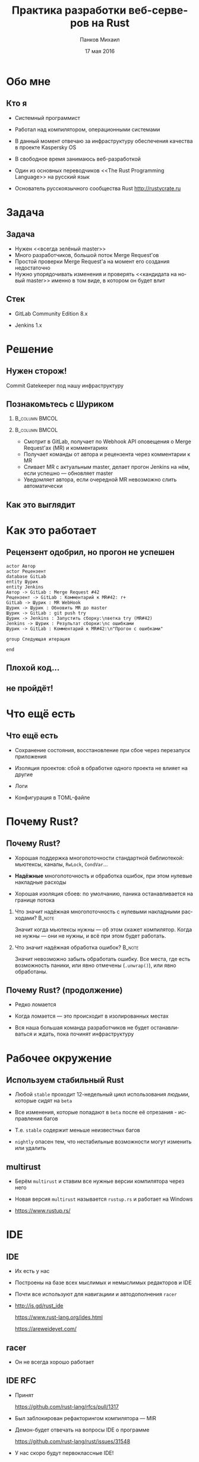 #+TITLE: Практика разработки веб-серверов на Rust
#+AUTHOR: Панков Михаил
#+DATE: 17 мая 2016
#+EMAIL: work@michaelpankov.com
#+LANGUAGE: ru
#+CATEGORY: task
#+OPTIONS:   H:2 num:t toc:nil \n:nil @:t ::t |:t ^:t -:t f:t *:t <:t
#+OPTIONS:   TeX:t LaTeX:t skip:nil d:nil todo:t pri:nil tags:not-in-toc
#+INFOJS_OPT: view:nil toc:nil ltoc:t mouse:underline buttons:0 path:http://orgmode.org/org-info.js
#+EXPORT_SELECT_TAGS: export
#+EXPORT_EXCLUDE_TAGS: noexport
#+LINK_UP:
#+LINK_HOME:
#+startup: beamer
#+LaTeX_CLASS: beamer
# +LaTeX_CLASS_OPTIONS: [notes]
#+COLUMNS: %40ITEM %10BEAMER_env(Env) %9BEAMER_envargs(Env Args) %4BEAMER_col(Col) %10BEAMER_extra(Extra)
#+latex_header: \usepackage[english,russian]{babel}
#+latex_header: \mode<beamer>{\usetheme{metropolis}}

* Обо мне
  :PROPERTIES:
  :END:

** Кто я
   :PROPERTIES:
   :END:

- Системный программист

- Работал над компилятором, операционными системами

- В данный момент отвечаю за инфраструктуру обеспечения качества в
  проекте Kaspersky OS

- В свободное время занимаюсь веб-разработкой

- Один из основных переводчиков <<The Rust Programming Language>> на русский язык

- Основатель русскоязычного сообщества Rust [[http://rustycrate.ru][http://rustycrate.ru]]

* Задача

** Задача

- Нужен <<всегда зелёный master>>
- Много разработчиков, большой поток Merge Request'ов
- Простой проверки Merge Request'а на момент его создания недостаточно
- Нужно упорядочивать изменения и проверять <<кандидата на новый master>> именно
  в том виде, в котором он будет влит

** Стек

- GitLab Community Edition 8.x

- Jenkins 1.x

* Решение

** Нужен сторож!

Commit Gatekeeper под нашу инфраструктуру

** Познакомьтесь с Шуриком

***                                                          :B_column:BMCOL:
    :PROPERTIES:
    :BEAMER_col: 0.22
    :BEAMER_env: column
    :END:      
    [[file:pics/shurik3.png][file:~/org/talks/rust-web-dev/pics/shurik3.png]]

***                                                          :B_column:BMCOL:
     :PROPERTIES:
     :BEAMER_col: 0.72
     :BEAMER_env: column
     :END:
- Смотрит в GitLab, получает по Webhook API оповещения о Merge Request'ах (MR) и
  комментариях
- Получает команды от автора и рецензента через комментарии к MR
- Сливает MR с актуальным master, делает прогон Jenkins на нём, если успешно ---
  обновляет master
- Уведомляет автора, если очередной MR невозможно слить автоматически

** Как это выглядит

   [[file:pics/discussion.png][file:~/org/talks/rust-web-dev/pics/discussion.png]]

* Как это работает

** Рецензент одобрил, но прогон не успешен
   :PROPERTIES:
   :END:      

#+begin_src plantuml :file failed.png
  actor Автор
  actor Рецензент
  database GitLab
  entity Шурик
  entity Jenkins
  Автор -> GitLab : Merge Request #42
  Рецензент -> GitLab : Комментарий к MR#42: r+
  GitLab -> Шурик : MR WebHook
  Шурик -> Шурик : Обновить MR до master
  Шурик -> GitLab : git push try
  Шурик -> Jenkins : Запустить сборку:\nветка try (MR#42)
  Jenkins -> Шурик : Результат сборки:\nс ошибками
  Шурик -> GitLab : Комментарий к MR#42:\n"Прогон с ошибками"

  group Следующая итерация

  end
#+end_src

** Плохой код...
    :PROPERTIES:
    :END:

[[file:pics/hit.png][file:~/org/talks/rust-web-dev/pics/hit.png]]

** не пройдёт!
    :PROPERTIES:
    :BEAMER_env: frame
    :END:

[[file:pics/hurt.png][file:~/org/talks/rust-web-dev/pics/hurt.png]]

* Что ещё есть

** Что ещё есть

- Сохранение состояния, восстановление при сбое через перезапуск приложения

- Изоляция проектов: сбой в обработке одного проекта не влияет на другие

- Логи

- Конфигурация в TOML-файле

* Почему Rust?

** Почему Rust?
   :PROPERTIES:
   :END:

- Хорошая поддержка многопоточности стандартной библиотекой: мьютексы, каналы,
  ~RwLock~, ~CondVar~...

- *Надёжные* многопоточность и обработка ошибок, при этом нулевые накладные
  расходы

- Хорошая изоляция сбоев: по умолчанию, паника останавливается на границе потока

*** Что значит надёжная многопоточность с нулевыми накладными расходами? :B_note:
    :PROPERTIES:
    :BEAMER_env: note
    :END:

Значит когда мьютексы нужны --- об этом скажет компилятор. Когда не нужны ---
они не нужны, и всё при этом будет работать.

*** Что значит надёжная обработка ошибок?                            :B_note:
    :PROPERTIES:
    :BEAMER_env: note
    :END:

Значит невозможно забыть обработать ошибку. Все места, где есть возможность
паники, или явно отмечены (~.unwrap()~), или явно обработаны.

** Почему Rust? (продолжение)

- Редко ломается

- Когда ломается --- это происходит в изолированных местах

- Вся наша большая команда разработчиков не будет останавливаться и ждать, пока
  починят инфраструктуру

* Рабочее окружение

** Используем стабильный Rust

- Любой =stable= проходит 12-недельный цикл использования людьми, которые сидят
  на =beta=

- Все изменения, которые попадают в =beta= после её отрезания - исправления
  багов

- Т.е. =stable= содержит меньше неизвестных багов

- =nightly= опасен тем, что нестабильные возможности могут изменить или удалить

** multirust

- Берём =multirust= и ставим все нужные версии компилятора через него

- Новая версия =multirust= называется =rustup.rs= и работает на Windows

- [[https://www.rustup.rs/]]

* IDE

** IDE

- Их есть у нас

- Построены на базе всех мыслимых и немыслимых редакторов и IDE

- Почти все используют для навигациии и автодополнения =racer=

- http://is.gd/rust_ide

  [[https://www.rust-lang.org/ides.html]]

  https://areweideyet.com/

** racer

- Он не всегда хорошо работает

** IDE RFC

- Принят

  https://github.com/rust-lang/rfcs/pull/1317

- Был заблокирован рефакторингом компилятора --- MIR

- Демон-<<оракул>> будет отвечать на вопросы IDE о программе

  https://github.com/rust-lang/rust/issues/31548

- У нас скоро будут первоклассные IDE!

* Экосистема веб-приложений

** На Rust уже можно писать веб-приложения?

- Можно

- http://www.arewewebyet.org/

** Состояние экосистемы

- Веб-сервер
  - hyper
- Веб-фреймворки
  - iron
  - nickel
  - conduit
  - sappers
- Драйверы к БД
  - MySQL
  - PostgreSQL
  - Redis
- ORM
  - rustorm
  - diesel

* Как найти библиотеки?

** crates.io

Центральное хранилище с поиском

* Как найти хорошие библиотеки?

** Хорошие библиотеки

- Работают
- Имеют удобное API
- Хорошо документированы

** Косвенные признаки

- Имеют много пользователей
  - Есть на crates.io
- Обновляются чаще, чем раз в тысячелетие
  - Есть на crates.io
- Есть документация и примеры
  - Ссылка на документацию на crates.io
- Люди хорошо отзываются
  - За этим мы тут и собрались

* Нужной библиотеки нет, что делать?

** Foreign Function Interface

У Rust первоклассный FFI, и он хорошо встраивается во многие языки

Легко позвать существующую библиотеку на другом языке

http://jakegoulding.com/rust-ffi-omnibus/

* Веб-фреймворк

* Iron

** Почему?

- Самый матёрый

- Простой

- Модульный

* GitLab API

** GitLab API/1

Написана своя минималистичная обёртка

** GitLab API/2: Типы отражают состояния

#+BEGIN_SRC rust
pub struct Api {
    root: Url,
}

pub struct Session {
    root: Url,
    private_token: String,
}

#+END_SRC

** GitLab API/3: Конструирование API проверяет URL

#+BEGIN_SRC rust
impl Api {
    pub fn new<T: IntoUrl>(maybe_url: T)
           -> Result<Self, ::url::ParseError> {
        let url = try!(maybe_url.into_url());
        Ok(
            Api {
                root: url,
            })
    }
#+END_SRC

** GitLab API/4: Обработка ошибок

#+BEGIN_SRC rust
impl Api {
    pub fn login(
           &self, username: &str, password: &str)
           -> Result<Session, LoginError> {
        let client = Client::new();
        let mut res =
            try!(
              client.post(
                &*format!("{}/session", self.root))
              .body(
                &*format!(
                  "login={}&password={}",
                  username, password))
              .send());
#+END_SRC

** GitLab API/5: Как эта функция вызывается

#+BEGIN_SRC rust
let gitlab_session = gitlab_api.login(gitlab_user, gitlab_password).unwrap();
#+END_SRC

** GitLab API/6: Вспомогательный макрос

#+BEGIN_SRC rust
quick_error! {
    #[derive(Debug)]
    pub enum LoginError {
        Http(err: ::hyper::error::Error) { from() }
        Read(err: ::std::io::Error) { from() }
        Json(err: JsonError) { from() }
        JsonObject(err: JsonObjectError) { from() }
        JsonObjectString(err: JsonObjectStringError) {
            from()
        }
    }
}
#+END_SRC

* Общая архитектура

** Разделяемое состояние

#+BEGIN_SRC rust
    let gitlab_login_config =
      get_gitlab_login_config(&*config).unwrap();
    let gitlab_session =
      login_to_gitlab(gitlab_login_config).unwrap();
    let gitlab_session = Arc::new(gitlab_session);
#+END_SRC

** Разделяемое состояние (продолжение)

#+BEGIN_SRC rust
    let gitlab_session = Arc::new(gitlab_session);
    for (psid, project_set) in project_sets {
        init_project_set(
            gitlab_session.clone(), psid, project_set,
            state_save_dir, &mut router, &mut builders,
            config.clone());
    }
    Iron::new(router).http(
        (&*gitlab_address, gitlab_port))
        .expect("Couldn't start the web server");
#+END_SRC


** Многопоточность

#+BEGIN_SRC rust
    {
        let mr_storage = mr_storage.clone();
        let queue = queue.clone();
        let project_set = project_set.clone();
        let state_save_dir = state_save_dir.clone();

        let builder = thread::spawn(move || {
            handle_build_request(...);
        });
        builders.push(builder);
    }
#+END_SRC

** Многопоточность (продолжение)

#+BEGIN_SRC rust
        let builder = thread::spawn(move || {
            handle_build_request(...);
        });
        router.post(format!("/api/v1/{}/mr", psid),
                    move |req: &mut Request|
                    handle_mr(...));
        router.post(format!("/api/v1/{}/comment", psid),
                    move |req: &mut Request|
                    handle_comment(...));
#+END_SRC

** Сериализация в JSON

#+BEGIN_SRC rust
#[derive(RustcDecodable, RustcEncodable)]
#[derive(Debug, Clone)]
struct MergeRequest {
    id: MrUid,
    human_number: u64,
    checkout_sha: String,
    status: Status,
    approval_status: ApprovalStatus,
    merge_status: MergeStatus,
}
#+END_SRC

* Рефакторинг

** Рефакторинг

- Очень легко делать*

- Просто чинишь все места, где возникают ошибки компиляции

  - *С поправкой на сами сообщения об ошибках компиляции

* Отладка

** Отладка

- ~println!~

- =rust-gdb=

- backtrace

- следующая версия =gdb= будет поддерживать Rust нативно

* Профилирование

** Профилирование

- Производительность
  - [[https://llogiq.github.io/2015/07/15/profiling.html][valgrind]]

    [[https://llogiq.github.io/2015/07/15/profiling.html][https://llogiq.github.io/2015/07/15/profiling.html]]
  - oprofile
  - perf
  - [[http://carol-nichols.com/2015/12/09/rust-profiling-on-osx-cpu-time/][Instruments]]

    http://carol-nichols.com/2015/12/09/rust-profiling-on-osx-cpu-time/
- Покрытие
  - [[https://users.rust-lang.org/t/tutorial-how-to-collect-test-coverages-for-rust-project/650#!][kcov]]

    https://is.gd/rust_kcov

  - [[https://users.rust-lang.org/t/tutorial-how-to-collect-test-coverages-for-rust-project/650/2?u%3Dmkpankov][coveralls.io]]

    https://is.gd/rust_coveralls

* Развёртывание компилятора и приложений

** Развёртывание компилятора и приложений

- Ставим компилятор =rustup='ом с флагом =--save=

- *Внимание*: зависимости на системные библиотеки!

* Особенно классное

** Ни одного segmentation fault'а

- Я не вру
- Никаких звёздочек

***                                                                  :B_note:
    :PROPERTIES:
    :BEAMER_env: note
    :END:

Просто задумайтесь, зачем вы пишете на системном языке без GC. Rust --- тот же
язык, но без всех segfault'ов.

** Все падения только по assert или unwrap

- Внимание: ~.unwrap()~ --- это ~assert!()~ в овечьей шкуре

* Ошибки и проблемы

** Deadlock

- Deadlock очень легко сделать из-за lock guards

- Возникает детерминированно

- Отлаживается элементарно

** Медленная компиляция

- Сборка всего проекта, с зависимостями, в релизе

  2 минуты

- Сборка только изменённых файлов проекта, без зависимостей, в дебаге

  8 секунд

- Инкрементальная компиляция скоро будет

- Ждали окончания рефакторинга компилятора (MIR)

  https://github.com/rust-lang/rust/issues/2369

** Нет рекомендаций по архитектуре

Всевозможные шаблоны только зарождаются

https://github.com/nrc/patterns

** Иногда приходится обновлять библиотеки

- Не проблема, когда это библиотеки на Rust

- Если это обёртки к системным библиотекам (=.so=, =.dll=, =.dylib=), начинается
  веселье

- Приходится сводить все зависимости к совместимым версиям обёртки

* Сообщения об ошибках

** Сообщения об ошибках

#+BEGIN_SRC text
   Compiling shurik v0.1.0 (file:...)
src/main.rs:1253:19: 1253:32 error: the type
  `[closure@src/main.rs:1253:33: 1257:6
  mr_storage:alloc::arc::Arc<
    std::sync::mutex::Mutex<
      std::collections::hash::map::HashMap<
        MrUid, MergeRequest>>>,
  queue:alloc::arc::Arc<(
    std::sync::mutex::Mutex<
      collections::linked_list::LinkedList<
        WorkerTask>>,
      std::sync::condvar::Condvar)>,
  config:&alloc::arc::Arc<toml::Value>,
#+END_SRC

** ...

#+BEGIN_SRC text
  project_set:alloc::arc::Arc<ProjectSet>,
  state_save_dir:
    alloc::arc::Arc<collections::string::String>,
  gitlab_session:alloc::arc::Arc<gitlab::Session>]`
does not fulfill the required lifetime [E0477]
src/main.rs:1253
  let builder = thread::spawn(move || {
                                   ^~~~~~~~~~~~~
note: type must outlive the static lifetime
error: aborting due to previous error
Could not compile `shurik`.
#+END_SRC

** Глубоко вдохните и прогуляйтесь

#+begin_src plantuml :file error-messages.png
  actor "Вы" as vasya
  actor "Программист Петя" as petya
  database Twitter
  entity Лес
  vasya -> petya : В этом Расте ошибки просто !@#$%^!!
  vasya -> Twitter : Ох что-то я ничего не понимаю в Расте :(
  vasya -> Лес : Прогуляться и подышать свежим воздухом
  activate Лес
  Лес -> vasya : Выйти из леса
  deactivate Лес
  vasya -> vasya : Посмотреть на ошибку вдумчиво и исправить её

  group Следующая итерация

  end
#+end_src

** Если серьёзно

Приходите в чат --- помогут разобраться

https://gitter.im/ruRust/general

** Почему я люблю компиляторы, которые умнее меня

- Компилятор всегда прав*
  - В отличие от людей
  - В отличие от тестов
  - *Кроме багов

* Сообщество

** Сообщество

- http://rustycrate.ru

*** Я организатор                                                    :B_note:
    :PROPERTIES:
    :BEAMER_env: note
    :END:

* Шурик на GitHub

** Шурик на GitHub

https://github.com/mkpankov/shurik

* Ссылки

** Ссылки

- [[http://rurust.github.io/rust_book_ru/][<<Язык программирования Rust>>]]

  [[http://rurust.github.io/rust_book_ru/][http://rurust.github.io/rust_book_ru/]]

- [[https://github.com/ruRust/rustonomicon][<<Растономикон>>]]

  [[https://github.com/ruRust/rustonomicon][https://github.com/ruRust/rustonomicon]]

- [[https://github.com/ruRust/tlborm][<<Маленькая книжка о макросах Rust>>]]

  [[https://github.com/ruRust/tlborm][https://github.com/ruRust/tlborm]]

- Чат

  [[https://gitter.im/ruRust/general][https://gitter.im/ruRust/general]]

- Reddit

  [[http://reddit.com/r/rust/][http://reddit.com/r/rust/]]

- http://rustycrate.ru

** Где найти этот доклад

   [[http://mkpankov.github.io/rust-web-dev-2016/talk.pdf][http://mkpankov.github.io/rust-web-dev-2016/talk.pdf]]

* Спасибо!

* Backup

** Рецензент не одобрил
    :PROPERTIES:
    :BEAMER_col: 0.7
    :END:      

#+begin_src plantuml :file rejected.png
  actor Автор
  actor Рецензент
  database GitLab
  entity Шурик
  entity Jenkins
  Автор -> GitLab : Merge Request #42
  Рецензент -> GitLab : Комментарий к MR#42: r-
  GitLab -> Шурик : MR WebHook
  Шурик -> Шурик : MR не принят

  group Следующая итерация

  end
#+end_src

** Прогон не успешен, а затем merge conflict
   :PROPERTIES:
   :END:      

***                                                                   :BMCOL:
     :PROPERTIES:
     :BEAMER_col: 0.92
     :END:
#+begin_src plantuml :file merge-conflict.png
  actor "Автор 1"
  actor "Автор 2"
  actor Рецензент
  database GitLab
  entity "Шурик: web" as shweb
  entity "Шурик: worker" as shwork
  box "Шурик"
    participant shweb
    participant shwork
  endbox
  entity Jenkins
  "Автор 1" -> GitLab : Merge Request #42
  Рецензент -> GitLab : Комментарий к MR#42: r+
  GitLab -> shweb : MR WebHook
  activate shweb
  shweb -> shwork : Обработай MR#42
  deactivate shweb
  activate shwork
  shwork -> shwork : Обновить MR#42 до master
  shwork -> GitLab : git push try (MR#42)
  shwork -> Jenkins : Запустить сборку: ветка try (MR#42)
  activate Jenkins
  "Автор 2" -> GitLab : Merge Request #43
  Рецензент -> GitLab : Комментарий к MR#43: r+
  GitLab -> shweb : MR WebHook
  activate shweb
  shweb -> shwork : Обработай MR#43
  deactivate shweb
  Jenkins -> shwork : Результат сборки MR#42: с ошибками
  deactivate Jenkins
  shwork -> GitLab : Комментарий к MR#42: "Прогон с ошибками"
  deactivate shwork
  shweb -> shwork : Обновить MR#43 до master
  activate shwork
  shwork -> GitLab : git push try (MR#43)
  shwork -> Jenkins : Запустить сборку: ветка try (MR#43)
  activate Jenkins
  Jenkins -> shwork : Результат сборки MR#43: успешно
  deactivate Jenkins
  shwork -> shwork : merge MR#43 в master
  shwork -> GitLab : git push master
  shwork -> GitLab : Комментарий к MR#43: "Успешно"
  deactivate shwork
  shwork -> shwork : Проверить что очередные MR можно слить
  activate shwork
  shwork -> shwork : Пробует обновить MR#42 до master: конфликт!
  shwork -> GitLab : Комментарий к MR#42: "Не могу обновить, конфликт!"
  deactivate shwork

  group Следующая итерация

  end

#+end_src

** Связанные изменения

- Изменения в нескольких репозиториях

- Если применить эти изменения не ко всем нужным репозиториям, это
  приведёт к поломке сборки или тестов

- Если не учитывать связанность изменений, сторож никогда их не
  пропустит, т.к. тестирование каждого отдельного MR завершится ошибкой

- Большой пласт функциональности

- Пока не реализовано, будущая работа

** Макрос try!

#+begin_src rust
// try(f);

match f {
  Ok(o) => o,
  Err(e) => return From::from(e),
}
#+end_src

** Deadlock

#+begin_src rust
let mr_storage_locked_1 =
  &*mr_storage.lock().unwrap();
mr_storage_locked_1[...] = ... ;
...
let mr_storage_locked_2 =
  &*mr_storage.lock().unwrap();
mr_storage_locked_2[...] = ... ;
#+end_src
** Сериализация в JSON (вручную) /1

#+BEGIN_SRC rust
impl Encodable for MrUid {
    fn encode<S: Encoder>(&self, s: &mut S)
       -> Result<(), S::Error> {
        format!(
          "{},{}", self.id, self.target_project_id)
        .encode(s)
    }
}
#+END_SRC

** Сериализация в JSON (вручную) /2

#+BEGIN_SRC rust
impl Decodable for MrUid {
    fn decode<D: Decoder>(d: &mut D)
       -> Result<Self, D::Error> {
        let s = try!(d.read_str());
        let s_v: Vec<_> = s.split(",").collect();
        let mut v: Vec<u64> =
          s_v.iter().map(|x| x.parse().unwrap())
                    .collect();
        let mr_uid = MrUid {
            target_project_id: v.pop().unwrap(),
            id: v.pop().unwrap(),
        };
        Ok(mr_uid)
    }
#+END_SRC

** GitLab API/5: Сложная обработка ошибок

#+BEGIN_SRC rust
...     let mut text = String::new();
        try!(res.read_to_string(&mut text));
        let json: ::serde_json::value::Value =
          ::serde_json::from_str(&text).unwrap();
        let obj =
          try!(json.as_object().ok_or(JsonError));
        let private_token_value =
          try!(obj
               .get("private_token")
               .ok_or(JsonObjectError));
        let private_token =
          try!(private_token_value
               .as_string()
               .ok_or(JsonObjectStringError));
#+END_SRC

** GitLab API/6: Успех

#+BEGIN_SRC rust
        Ok(
            Session {
                root: self.root.clone(),
                private_token: private_token
                               .to_owned(),
            })
    }
}
#+END_SRC

